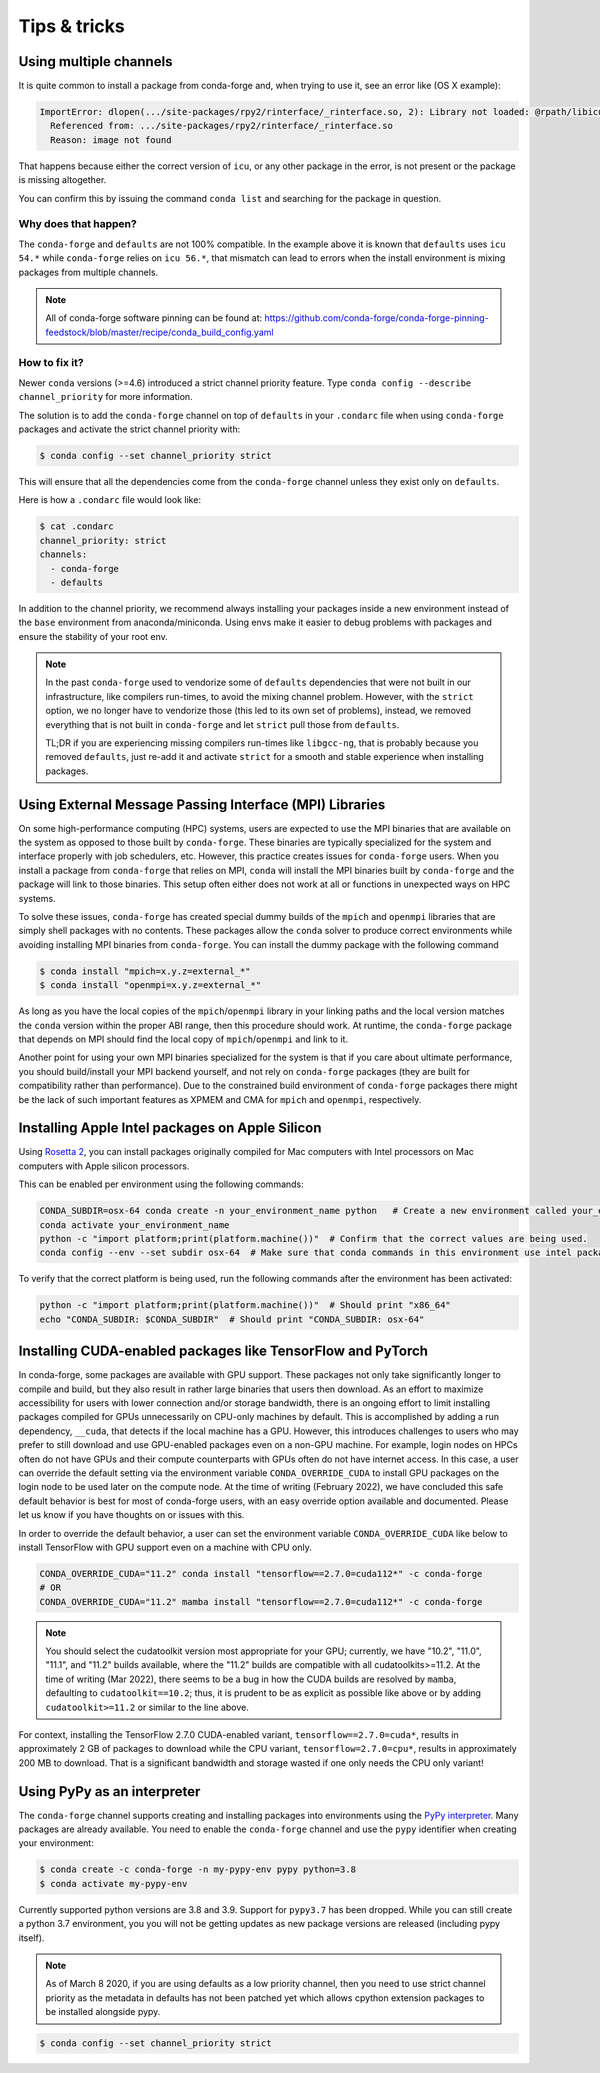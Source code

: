 Tips & tricks
*************


.. _multiple_channels:

Using multiple channels
=======================

It is quite common to install a package from conda-forge and,
when trying to use it,
see an error like (OS X example):

.. code-block:: shell

    ImportError: dlopen(.../site-packages/rpy2/rinterface/_rinterface.so, 2): Library not loaded: @rpath/libicuuc.54.dylib
      Referenced from: .../site-packages/rpy2/rinterface/_rinterface.so
      Reason: image not found

That happens because either the correct version of ``icu``,
or any other package in the error,
is not present or the package is missing altogether.

You can confirm this by issuing the command ``conda list`` and searching for the package in question.

Why does that happen?
---------------------

The ``conda-forge`` and ``defaults`` are not 100% compatible.
In the example above it is known that ``defaults`` uses ``icu 54.*`` while ``conda-forge`` relies on ``icu 56.*``,
that mismatch can lead to errors when the install environment is mixing packages from multiple channels.

.. note::
   All of conda-forge software pinning can be found at: https://github.com/conda-forge/conda-forge-pinning-feedstock/blob/master/recipe/conda_build_config.yaml

How to fix it?
--------------

Newer ``conda`` versions (>=4.6) introduced a strict channel priority feature.
Type ``conda config --describe channel_priority`` for more information.


The solution is to add the ``conda-forge`` channel on top of ``defaults`` in your ``.condarc`` file when using ``conda-forge`` packages
and activate the strict channel priority with:

.. code-block:: shell

    $ conda config --set channel_priority strict

This will ensure that all the dependencies come from the ``conda-forge`` channel unless they exist only on ``defaults``.

Here is how a ``.condarc`` file would look like:

.. code-block:: shell

    $ cat .condarc
    channel_priority: strict
    channels:
      - conda-forge
      - defaults

In addition to the channel priority, we recommend always installing your packages inside a new environment instead of the ``base`` environment from anaconda/miniconda.
Using envs make it easier to debug problems with packages and ensure the stability of your root env.

.. note::
  In the past ``conda-forge`` used to vendorize some of ``defaults`` dependencies that were not built in our infrastructure,
  like compilers run-times, to avoid the mixing channel problem.
  However, with the ``strict`` option, we no longer have to vendorize those (this led to its own set of problems),
  instead, we removed everything that is not built in ``conda-forge`` and let ``strict`` pull those from ``defaults``.

  TL;DR if you are experiencing missing compilers run-times like ``libgcc-ng``,
  that is probably because you removed ``defaults``,
  just re-add it and activate ``strict`` for a smooth and stable experience when installing packages.


.. _Using External Message Passing Interface (MPI) Libraries:

Using External Message Passing Interface (MPI) Libraries
========================================================

On some high-performance computing (HPC) systems, users are expected to use the
MPI binaries that are available on the system as opposed to those built by ``conda-forge``.
These binaries are typically specialized for the system and interface properly with job
schedulers, etc. However, this practice creates issues for ``conda-forge`` users. When you install
a package from ``conda-forge`` that relies on MPI, ``conda`` will install the MPI binaries
built by ``conda-forge`` and the package will link to those binaries. This setup often either
does not work at all or functions in unexpected ways on HPC systems.

To solve these issues, ``conda-forge`` has created special dummy builds of the ``mpich`` and ``openmpi`` 
libraries that are simply shell packages with no contents. These packages allow the ``conda`` solver to produce
correct environments while avoiding installing MPI binaries from ``conda-forge``. You can install the
dummy package with the following command

.. code-block:: shell

    $ conda install "mpich=x.y.z=external_*"
    $ conda install "openmpi=x.y.z=external_*"

As long as you have the local copies of the ``mpich``/``openmpi`` library in your linking paths and
the local version matches the ``conda`` version within the proper ABI range, then this procedure should 
work. At runtime, the ``conda-forge`` package that depends on MPI should find the 
local copy of ``mpich``/``openmpi`` and link to it.

Another point for using your own MPI binaries specialized for the system is that
if you care about ultimate performance, you should build/install your MPI backend yourself,
and not rely on ``conda-forge`` packages (they are built for compatibility rather than performance).
Due to the constrained build environment of ``conda-forge`` packages there might be the lack of such important features
as XPMEM and CMA for ``mpich`` and ``openmpi``, respectively.


.. _apple_silicon_rosetta:

Installing Apple Intel packages on Apple Silicon
================================================

Using `Rosetta 2 <https://support.apple.com/en-us/HT211861>`_, you can install packages originally compiled for Mac computers with Intel processors on Mac computers with Apple silicon processors.

This can be enabled per environment using the following commands:

.. code-block:: shell

    CONDA_SUBDIR=osx-64 conda create -n your_environment_name python   # Create a new environment called your_environment_name with intel packages.
    conda activate your_environment_name
    python -c "import platform;print(platform.machine())"  # Confirm that the correct values are being used.
    conda config --env --set subdir osx-64  # Make sure that conda commands in this environment use intel packages.

To verify that the correct platform is being used, run the following commands after the environment has been activated:

.. code-block:: shell

    python -c "import platform;print(platform.machine())"  # Should print "x86_64"
    echo "CONDA_SUBDIR: $CONDA_SUBDIR"  # Should print "CONDA_SUBDIR: osx-64"


.. _installing_packages_for_GPUs_and_CPUs:

Installing CUDA-enabled packages like TensorFlow and PyTorch 
============================================================

In conda-forge, some packages are available with GPU support. These packages not only take significantly longer to compile and build, but they also result in rather large binaries that users then download. As an effort to maximize accessibility for users with lower connection and/or storage bandwidth, there is an ongoing effort to limit installing packages compiled for GPUs unnecessarily on CPU-only machines by default. This is accomplished by adding a run dependency, ``__cuda``, that detects if the local machine has a GPU. However, this introduces challenges to users who may prefer to still download and use GPU-enabled packages even on a non-GPU machine. For example, login nodes on HPCs often do not have GPUs and their compute counterparts with GPUs often do not have internet access. In this case, a user can override the default setting via the environment variable ``CONDA_OVERRIDE_CUDA`` to install GPU packages on the login node to be used later on the compute node. At the time of writing (February 2022), we have concluded this safe default behavior is best for most of conda-forge users, with an easy override option available and documented. Please let us know if you have thoughts on or issues with this.

In order to override the default behavior, a user can set the environment variable ``CONDA_OVERRIDE_CUDA`` like below to install TensorFlow with GPU support even on a machine with CPU only.

.. code-block:: shell

     CONDA_OVERRIDE_CUDA="11.2" conda install "tensorflow==2.7.0=cuda112*" -c conda-forge
     # OR
     CONDA_OVERRIDE_CUDA="11.2" mamba install "tensorflow==2.7.0=cuda112*" -c conda-forge

.. note::
   
   You should select the cudatoolkit version most appropriate for your GPU; currently, we have "10.2", "11.0", "11.1", and "11.2" builds available, where the "11.2" builds are compatible with all cudatoolkits>=11.2. At the time of writing (Mar 2022), there seems to be a bug in how the CUDA builds are resolved by ``mamba``, defaulting to ``cudatoolkit==10.2``; thus, it is prudent to be as explicit as possible like above or by adding ``cudatoolkit>=11.2`` or similar to the line above. 

For context, installing the TensorFlow 2.7.0 CUDA-enabled variant, ``tensorflow==2.7.0=cuda*``, results in approximately 2 GB of packages to download while the CPU variant, ``tensorflow=2.7.0=cpu*``, results in approximately 200 MB to download. That is a significant bandwidth and storage wasted if one only needs the CPU only variant!

.. _pypy:

Using PyPy as an interpreter
============================
The ``conda-forge`` channel supports creating and installing packages into
environments using the `PyPy interpreter`_. Many packages are already
available. You need to enable the ``conda-forge`` channel and use
the ``pypy`` identifier when creating your environment:

.. code-block:: shell

    $ conda create -c conda-forge -n my-pypy-env pypy python=3.8
    $ conda activate my-pypy-env

Currently supported python versions are 3.8 and 3.9. Support for ``pypy3.7``
has been dropped. While you can still create a python 3.7 environment, you
you will not be getting updates as new package versions are released (including
pypy itself).

.. note::

   As of March 8 2020, if you are using defaults as a low priority channel,
   then you need to use strict channel priority as the metadata in defaults
   has not been patched yet which allows cpython extension packages to be
   installed alongside pypy.

.. code-block:: bash

   $ conda config --set channel_priority strict

.. _`PyPy interpreter`: https://www.pypy.org
